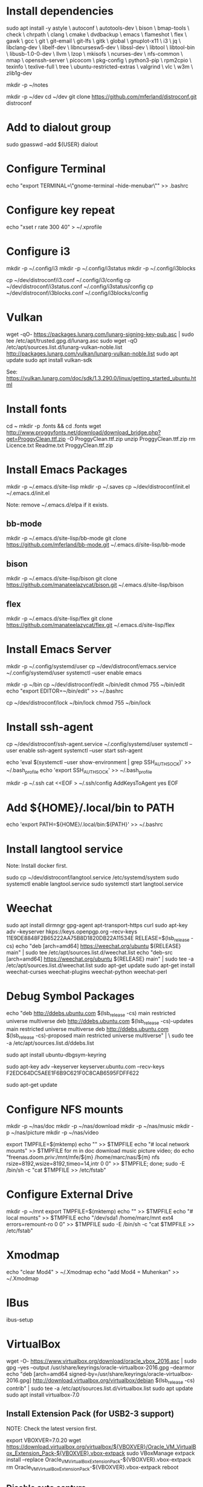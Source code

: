 * Install dependencies

sudo apt install -y astyle \
autoconf \
autotools-dev \
bison \
bmap-tools \
check \
chrpath \
clang \
cmake \
dvdbackup \
emacs \
flameshot \
flex \
gawk \
gcc \
git \
git-email \
git-lfs \
gitk \
global \
gnuplot-x11 \
i3 \
jq \
libclang-dev \
libelf-dev \
libncursesw5-dev \
libssl-dev \
libtool \
libtool-bin \
libusb-1.0-0-dev \
llvm \
lzop \
mkisofs \
ncurses-dev \
nfs-common \
nmap \
openssh-server \
picocom \
pkg-config \
python3-pip \
rpm2cpio \
texinfo \
texlive-full \
tree \
ubuntu-restricted-extras \
valgrind \
vlc \
w3m \
zlib1g-dev

mkdir -p ~/notes

mkdir -p ~/dev
cd ~/dev
git clone https://github.com/mferland/distroconf.git distroconf

* Add to dialout group

sudo gpasswd --add ${USER} dialout

* Configure Terminal

echo "export TERMINAL=\"gnome-terminal --hide-menubar\"" >> .bashrc

* Configure key repeat

echo "xset r rate 300 40" > ~/.xprofile

* Configure i3

mkdir -p ~/.config/i3
mkdir -p ~/.config/i3status
mkdir -p ~/.config/i3blocks

cp ~/dev/distroconf/i3.conf ~/.config/i3/config
cp ~/dev/distroconf/i3status.conf ~/.config/i3status/config
cp ~/dev/distroconf/i3blocks.conf ~/.config/i3blocks/config

* Vulkan

wget -qO- https://packages.lunarg.com/lunarg-signing-key-pub.asc | sudo tee /etc/apt/trusted.gpg.d/lunarg.asc
sudo wget -qO /etc/apt/sources.list.d/lunarg-vulkan-noble.list http://packages.lunarg.com/vulkan/lunarg-vulkan-noble.list
sudo apt update
sudo apt install vulkan-sdk

See: https://vulkan.lunarg.com/doc/sdk/1.3.290.0/linux/getting_started_ubuntu.html

* Install fonts

cd ~
mkdir -p .fonts && cd .fonts
wget http://www.proggyfonts.net/download/download_bridge.php?get=ProggyClean.ttf.zip -O ProggyClean.ttf.zip
unzip ProggyClean.ttf.zip
rm Licence.txt Readme.txt ProggyClean.ttf.zip

* Install Emacs Packages

mkdir -p ~/.emacs.d/site-lisp
mkdir -p ~/.saves
cp ~/dev/distroconf/init.el ~/.emacs.d/init.el

Note: remove ~/.emacs.d/elpa if it exists.

** bb-mode

mkdir -p ~/.emacs.d/site-lisp/bb-mode
git clone https://github.com/mferland/bb-mode.git ~/.emacs.d/site-lisp/bb-mode

** bison

mkdir -p ~/.emacs.d/site-lisp/bison
git clone https://github.com/manateelazycat/bison.git ~/.emacs.d/site-lisp/bison

** flex

mkdir -p ~/.emacs.d/site-lisp/flex
git clone https://github.com/manateelazycat/flex.git ~/.emacs.d/site-lisp/flex

* Install Emacs Server

mkdir -p ~/.config/systemd/user
cp ~/dev/distroconf/emacs.service ~/.config/systemd/user
systemctl --user enable emacs

mkdir -p ~/bin
cp ~/dev/distroconf/edit ~/bin/edit
chmod 755 ~/bin/edit
echo "export EDITOR=~/bin/edit" >> ~/.bashrc

cp ~/dev/distroconf/lock ~/bin/lock
chmod 755 ~/bin/lock

* Install ssh-agent

cp ~/dev/distroconf/ssh-agent.service ~/.config/systemd/user
systemctl --user enable ssh-agent
systemctl --user start ssh-agent

echo 'eval $(systemctl --user show-environment | grep SSH_AUTH_SOCK)' >> ~/.bash_profile
echo 'export SSH_AUTH_SOCK' >> ~/.bash_profile

mkdir -p ~/.ssh
cat <<EOF > ~/.ssh/config
AddKeysToAgent yes
EOF

* Add ${HOME}/.local/bin to PATH

echo 'export PATH=${HOME}/.local/bin:${PATH}' >> ~/.bashrc

* Install langtool service

Note: Install docker first.

sudo cp ~/dev/distroconf/langtool.service /etc/systemd/system
sudo systemctl enable langtool.service
sudo systemctl start langtool.service

* Weechat

sudo apt install dirmngr gpg-agent apt-transport-https curl
sudo apt-key adv --keyserver hkps://keys.openpgp.org --recv-keys 11E9DE8848F2B65222AA75B8D1820DB22A11534E
RELEASE=$(lsb_release -cs)
echo "deb [arch=amd64] https://weechat.org/ubuntu ${RELEASE} main" | sudo tee /etc/apt/sources.list.d/weechat.list
echo "deb-src [arch=amd64] https://weechat.org/ubuntu ${RELEASE} main" | sudo tee -a /etc/apt/sources.list.d/weechat.list
sudo apt-get update
sudo apt-get install weechat-curses weechat-plugins weechat-python weechat-perl

* Debug Symbol Packages

echo "deb http://ddebs.ubuntu.com $(lsb_release -cs) main restricted universe multiverse
deb http://ddebs.ubuntu.com $(lsb_release -cs)-updates main restricted universe multiverse
deb http://ddebs.ubuntu.com $(lsb_release -cs)-proposed main restricted universe multiverse" | \
sudo tee -a /etc/apt/sources.list.d/ddebs.list

sudo apt install ubuntu-dbgsym-keyring

sudo apt-key adv --keyserver keyserver.ubuntu.com --recv-keys F2EDC64DC5AEE1F6B9C621F0C8CAB6595FDFF622

sudo apt-get update

* Configure NFS mounts

mkdir -p ~/nas/doc
mkdir -p ~/nas/download
mkdir -p ~/nas/music
mkdir -p ~/nas/picture
mkdir -p ~/nas/video

export TMPFILE=$(mktemp)
echo "" >> $TMPFILE
echo "# local network mounts" >> $TMPFILE
for m in doc download music picture video; do echo "freenas.doom.priv:/mnt/mfe/${m} /home/marc/nas/${m} nfs rsize=8192,wsize=8192,timeo=14,intr 0 0" >> $TMPFILE; done;
sudo -E /bin/sh -c "cat $TMPFILE >> /etc/fstab"

* Configure External Drive

mkdir -p ~/mnt
export TMPFILE=$(mktemp)
echo "" >> $TMPFILE
echo "# local mounts" >> $TMPFILE
echo "/dev/sda1	/home/marc/mnt ext4 errors=remount-ro 0 0" >> $TMPFILE
sudo -E /bin/sh -c "cat $TMPFILE >> /etc/fstab"

* Xmodmap

echo "clear Mod4" > ~/.Xmodmap
echo "add Mod4 = Muhenkan" >> ~/.Xmodmap

* IBus

ibus-setup
# set shortcut to <Ctrl> <Shift> <Super> space
# Show property panel: Hide automatically
# Add French Canadian keyboard and US English
# uncheck "Use system keyboard layout"
# Note: make sure keyboard dip switch are: 001010

* VirtualBox

wget -O- https://www.virtualbox.org/download/oracle_vbox_2016.asc | sudo gpg --yes --output /usr/share/keyrings/oracle-virtualbox-2016.gpg --dearmor
echo "deb [arch=amd64 signed-by=/usr/share/keyrings/oracle-virtualbox-2016.gpg] http://download.virtualbox.org/virtualbox/debian $(lsb_release -cs) contrib" | sudo tee -a /etc/apt/sources.list.d/virtualbox.list
sudo apt update
sudo apt install virtualbox-7.0

** Install Extension Pack (for USB2-3 support)

NOTE: Check the latest version first.

export VBOXVER=7.0.20
wget https://download.virtualbox.org/virtualbox/${VBOXVER}/Oracle_VM_VirtualBox_Extension_Pack-${VBOXVER}.vbox-extpack
sudo VBoxManage extpack install --replace Oracle_VM_VirtualBox_Extension_Pack-${VBOXVER}.vbox-extpack
rm Oracle_VM_VirtualBox_Extension_Pack-${VBOXVER}.vbox-extpack
reboot

** Disable auto capture

Auto capture prevents me from switching desktop when the focus is on
the VirtualBox window.

- File -> Preferences
- Input
- Uncheck 'Auto Capture Keyboard'

* NXP Pins Tool

Go to: https://www.nxp.com/pages/pins-tool-for-i.mx-application-processors:PINS-TOOL-IMX?tab=Design_Tools_Tab
sudo dpkg -i pins-tool-for-imx-processors-v5-1_amd64.deb

* Spotify

curl -sS https://download.spotify.com/debian/pubkey_6224F9941A8AA6D1.gpg | sudo gpg --dearmor --yes -o /etc/apt/trusted.gpg.d/spotify.gpg
echo "deb http://repository.spotify.com stable non-free" | sudo tee /etc/apt/sources.list.d/spotify.list
sudo apt update
sudo apt install spotify-client

* Docker

sudo apt update
sudo apt install apt-transport-https ca-certificates curl software-properties-common
curl -fsSL https://download.docker.com/linux/ubuntu/gpg | sudo gpg --dearmor -o /usr/share/keyrings/docker-archive-keyring.gpg
echo "deb [arch=$(dpkg --print-architecture) signed-by=/usr/share/keyrings/docker-archive-keyring.gpg] https://download.docker.com/linux/ubuntu $(lsb_release -cs) stable" | sudo tee /etc/apt/sources.list.d/docker.list > /dev/null
sudo apt update
apt-cache policy docker-ce
# make sure we are pulling from docker repo
sudo apt install docker-ce
sudo systemctl status docker

sudo usermod -aG docker ${USER}
su - ${USER}
# make sure you are in the docker group
groups

* rtags

git clone --recursive https://github.com/Andersbakken/rtags.git
cd rtags
cmake -DCMAKE_EXPORT_COMPILE_COMMANDS=1 .
make -j 24
sudo make install

** Install systemd service

mkdir -p ~/.config/systemd/user
cp ~/dev/distroconf/rdm.service ~/.config/systemd/user
cp ~/dev/distroconf/rdm.socket ~/.config/systemd/user
systemctl --user enable rdm.socket
systemctl --user start rdm.socket

** Index Kernel sources

Start by compiling the kernel.

./scripts/clang-tools/gen_compile_commands.py
rc -J .

** Index libzc

sudo apt install bear

Go to libzc source directory:
bear -- make
rc -J .

* i3status

mkdir -p ~/.config/i3status/
cp ~/dev/distroconf/i3status.conf ~/.config/i3status/config

* libdvdcss

sudo apt-get install libdvd-pkg
sudo dpkg-reconfigure libdvd-pkg

* Terminal

Terminus TTF Medium

* git

git config --global user.name "Marc Ferland"
git config --global user.email marc.ferland@gmail.com
git config --global sendemail.from "marc.ferland@gmail.com"
git config --global sendemail.smtpuser "marc.ferland@gmail.com"
git config --global sendemail.smtpserver "smtp.googlemail.com"
git config --global sendemail.smtpencryption tls
git config --global sendemail.smtpserverport 587

* dput

touch ~/.dput.cf
echo "[mentors]" >> ~/.dput.cf
echo "fqdn = mentors.debian.net" >> ~/.dput.cf
echo "incoming = /upload" >> ~/.dput.cf
echo "method = https" >> ~/.dput.cf
echo "allow_unsigned_uploads = 0" >> ~/.dput.cf
echo "progress_indicator = 2" >> ~/.dput.cf
echo "# Allow uploads for UNRELEASED packages" >> ~/.dput.cf
echo "allowed_distributions = .*" >> ~/.dput.cf

* gpg

gpg --import ~/nas/??/mykey_pub.gpg
gpg --allow-secret-key-import --import ~/mykey_sec.gpg
gpg --list-keys

* BACKUP

** GPG

gpg --list-keys
gpg --output mykey_pub.gpg --armor --export KEY
gpg --output mykey_sec.gpg --armor --export-secret-key KEY
cp mykey_*.gpg ~/nas/??

** SSH

cp -a ~/.ssh ~/nas/??

* WORK

mkdir ~/mnt
sudo mount /dev/sdb1 ./mnt
sudo chmod 755 ./mnt
echo "/dev/sdb1 /home/marc/mnt ext4 rw,exec 0 0" | sudo tee -a /etc/fstab

* Vtune

https://www.intel.com/content/www/us/en/developer/tools/oneapi/vtune-profiler-download.html?operatingsystem=linux&distributions=aptpackagemanager

wget -O- https://apt.repos.intel.com/intel-gpg-keys/GPG-PUB-KEY-INTEL-SW-PRODUCTS.PUB | gpg --dearmor | sudo tee /usr/share/keyrings/oneapi-archive-keyring.gpg > /dev/null
echo "deb [signed-by=/usr/share/keyrings/oneapi-archive-keyring.gpg] https://apt.repos.intel.com/oneapi all main" | sudo tee /etc/apt/sources.list.d/oneAPI.list
sudo apt update
sudo apt install intel-oneapi-vtune
sudo usermod -a -G vtune marc
cd /opt/intel/oneapi
source setvars.sh
vtune-gui &

* uprof

wget https://www.amd.com/en/developer/uprof/uprof-eula.html?filename=amduprof_4.2-850_amd64.deb
sudo dpkg --install amduprof_4.1-424_amd64.deb
